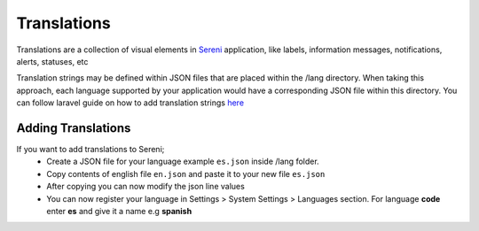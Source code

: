 Translations
===================
.. meta::
   :description: Support for multiple languages to avoid any language barrier
   :keywords: projects,invoices,freelancer,tasks,contacts,sereni,codecanyon

Translations are a collection of visual elements in `Sereni <https://beanflare.com>`__ application, like labels, information messages, notifications, alerts, statuses, etc

Translation strings may be defined within JSON files that are placed within the /lang directory. When taking this approach, each language supported by your application would have a corresponding JSON file within this directory. 
You can follow laravel guide on how to add translation strings `here <https://laravel.com/docs/9.x/localization>`__ 
   
Adding Translations
^^^^^^^^^^^^^^^^^^^^^
If you want to add translations to Sereni;
 - Create a JSON file for your language example ``es.json`` inside /lang folder.
 - Copy contents of english file ``en.json`` and paste it to your new file ``es.json``
 - After copying you can now modify the json line values
 - You can now register your language in Settings > System Settings > Languages section. For language **code** enter **es** and give it a name e.g **spanish**